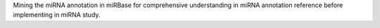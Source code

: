 Mining the miRNA annotation in miRBase for comprehensive understanding in miRNA annotation reference before implementing in miRNA study.



